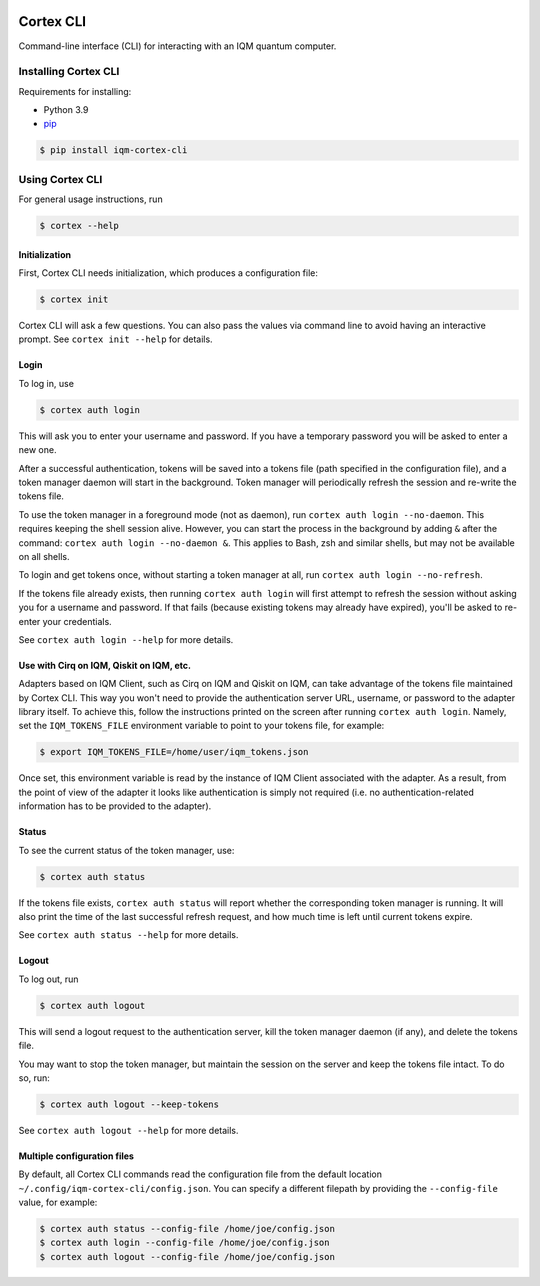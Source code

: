 |CI badge| |Release badge| |Black badge|

.. |CI badge| image:: https://github.com/iqm-finland/cortex-cli/actions/workflows/ci.yml/badge.svg
.. |Release badge| image:: https://img.shields.io/github/release/iqm-finland/cortex-cli.svg
.. |Black badge| image:: https://img.shields.io/badge/code%20style-black-000000.svg
    :target: https://github.com/psf/black

==========
Cortex CLI
==========

Command-line interface (CLI) for interacting with an IQM quantum computer.

Installing Cortex CLI
---------------------

Requirements for installing:

- Python 3.9
- `pip <https://pypi.org/project/pip/>`_

.. code-block:: bash

  $ pip install iqm-cortex-cli

Using Cortex CLI
----------------

For general usage instructions, run

.. code-block:: bash

  $ cortex --help

Initialization
^^^^^^^^^^^^^^

First, Cortex CLI needs initialization, which produces a configuration file:

.. code-block:: bash

  $ cortex init

Cortex CLI will ask a few questions. You can also pass the values via command line to avoid having an interactive
prompt. See ``cortex init --help`` for details.

Login
^^^^^

To log in, use

.. code-block:: bash

  $ cortex auth login

This will ask you to enter your username and password. If you have a temporary password you will be asked to enter
a new one.

After a successful authentication, tokens will be saved into a tokens file (path specified in the configuration file),
and a token manager daemon will start in the background. Token manager will periodically refresh the session and
re-write the tokens file.

To use the token manager in a foreground mode (not as daemon), run ``cortex auth login --no-daemon``. This requires
keeping the shell session alive. However, you can start the process in the background by adding ``&`` after the
command: ``cortex auth login --no-daemon &``. This applies to Bash, zsh and similar shells, but may not be available
on all shells.

To login and get tokens once, without starting a token manager at all, run ``cortex auth login --no-refresh``.

If the tokens file already exists, then running ``cortex auth login`` will first attempt to refresh the session without
asking you for a username and password. If that fails (because existing tokens may already have expired), you'll be
asked to re-enter your credentials.

See ``cortex auth login --help`` for more details.

Use with Cirq on IQM, Qiskit on IQM, etc.
^^^^^^^^^^^^^^^^^^^^^^^^^^^^^^^^^^^^^^^^^

Adapters based on IQM Client, such as Cirq on IQM and Qiskit on IQM, can take advantage of the tokens file maintained by
Cortex CLI. This way you won't need to provide the authentication server URL, username, or password to the adapter
library itself. To achieve this, follow the instructions printed on the screen after running ``cortex auth login``.
Namely, set the ``IQM_TOKENS_FILE`` environment variable to point to your tokens file, for example:

.. code-block:: bash

  $ export IQM_TOKENS_FILE=/home/user/iqm_tokens.json

Once set, this environment variable is read by the instance of IQM Client associated with the adapter. As a result,
from the point of view of the adapter it looks like authentication is simply not required (i.e. no
authentication-related information has to be provided to the adapter).

Status
^^^^^^

To see the current status of the token manager, use:

.. code-block:: bash

  $ cortex auth status

If the tokens file exists, ``cortex auth status`` will report whether the corresponding token
manager is running. It will also print the time of the last successful refresh request, and
how much time is left until current tokens expire.

See ``cortex auth status --help`` for more details.

Logout
^^^^^^

To log out, run

.. code-block:: bash

  $ cortex auth logout

This will send a logout request to the authentication server, kill the token manager daemon (if any), and delete the
tokens file.

You may want to stop the token manager, but maintain the session on the server and keep the tokens file intact.
To do so, run:

.. code-block:: bash

  $ cortex auth logout --keep-tokens

See ``cortex auth logout --help`` for more details.

Multiple configuration files
^^^^^^^^^^^^^^^^^^^^^^^^^^^^

By default, all Cortex CLI commands read the configuration file from the default location
``~/.config/iqm-cortex-cli/config.json``. You can specify a different filepath by providing the ``--config-file`` value,
for example:

.. code-block:: bash

  $ cortex auth status --config-file /home/joe/config.json
  $ cortex auth login --config-file /home/joe/config.json
  $ cortex auth logout --config-file /home/joe/config.json
